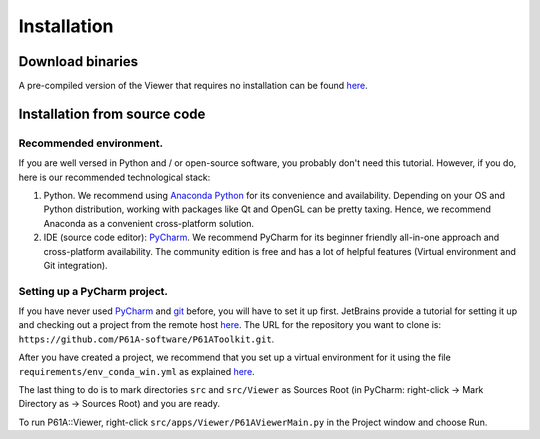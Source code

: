 ############
Installation
############


*****************
Download binaries
*****************

A pre-compiled version of the Viewer that requires no installation can be found `here <https://github.com/P61A-software/P61AToolkit/releases>`_.

.. _install-from-source:

*****************************
Installation from source code
*****************************

Recommended environment.
========================
If you are well versed in Python and / or open-source software, you probably don't need this tutorial.
However, if you do, here is our recommended technological stack:

1. Python. We recommend using `Anaconda Python <https://www.anaconda.com/products/individual>`_ for its convenience and availability. Depending on your OS and Python distribution, working with packages like Qt and OpenGL can be pretty taxing. Hence, we recommend Anaconda as a convenient cross-platform solution.

2. IDE (source code editor): `PyCharm <https://www.jetbrains.com/pycharm/>`_. We recommend PyCharm for its beginner friendly all-in-one approach and cross-platform availability. The community edition is free and has a lot of helpful features (Virtual environment and Git integration).

Setting up a PyCharm project.
=============================
If you have never used `PyCharm <https://www.jetbrains.com/pycharm/>`_ and `git <https://git-scm.com/>`_ before, you will have to set it up first.
JetBrains provide a tutorial for setting it up and checking out a project from the remote host `here <https://www.jetbrains.com/help/pycharm/set-up-a-git-repository.html>`_.
The URL for the repository you want to clone is: ``https://github.com/P61A-software/P61AToolkit.git``.

After you have created a project, we recommend that you set up a virtual environment for it using the file  ``requirements/env_conda_win.yml`` as explained `here <https://www.jetbrains.com/help/pycharm/conda-support-creating-conda-virtual-environment.html#conda-requirements>`_.

The last thing to do is to mark directories ``src`` and ``src/Viewer`` as Sources Root (in PyCharm: right-click -> Mark Directory as -> Sources Root) and you are ready.

To run P61A::Viewer, right-click ``src/apps/Viewer/P61AViewerMain.py`` in the Project window and choose Run.

